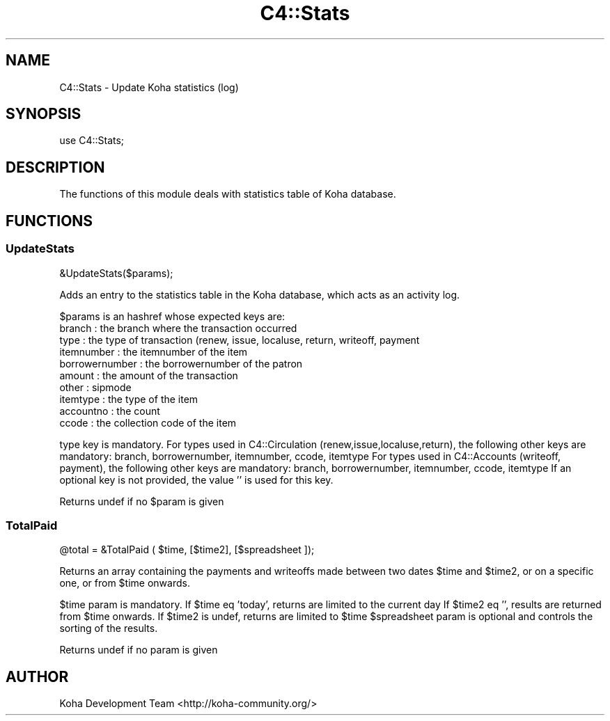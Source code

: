 .\" Automatically generated by Pod::Man 2.25 (Pod::Simple 3.16)
.\"
.\" Standard preamble:
.\" ========================================================================
.de Sp \" Vertical space (when we can't use .PP)
.if t .sp .5v
.if n .sp
..
.de Vb \" Begin verbatim text
.ft CW
.nf
.ne \\$1
..
.de Ve \" End verbatim text
.ft R
.fi
..
.\" Set up some character translations and predefined strings.  \*(-- will
.\" give an unbreakable dash, \*(PI will give pi, \*(L" will give a left
.\" double quote, and \*(R" will give a right double quote.  \*(C+ will
.\" give a nicer C++.  Capital omega is used to do unbreakable dashes and
.\" therefore won't be available.  \*(C` and \*(C' expand to `' in nroff,
.\" nothing in troff, for use with C<>.
.tr \(*W-
.ds C+ C\v'-.1v'\h'-1p'\s-2+\h'-1p'+\s0\v'.1v'\h'-1p'
.ie n \{\
.    ds -- \(*W-
.    ds PI pi
.    if (\n(.H=4u)&(1m=24u) .ds -- \(*W\h'-12u'\(*W\h'-12u'-\" diablo 10 pitch
.    if (\n(.H=4u)&(1m=20u) .ds -- \(*W\h'-12u'\(*W\h'-8u'-\"  diablo 12 pitch
.    ds L" ""
.    ds R" ""
.    ds C` ""
.    ds C' ""
'br\}
.el\{\
.    ds -- \|\(em\|
.    ds PI \(*p
.    ds L" ``
.    ds R" ''
'br\}
.\"
.\" Escape single quotes in literal strings from groff's Unicode transform.
.ie \n(.g .ds Aq \(aq
.el       .ds Aq '
.\"
.\" If the F register is turned on, we'll generate index entries on stderr for
.\" titles (.TH), headers (.SH), subsections (.SS), items (.Ip), and index
.\" entries marked with X<> in POD.  Of course, you'll have to process the
.\" output yourself in some meaningful fashion.
.ie \nF \{\
.    de IX
.    tm Index:\\$1\t\\n%\t"\\$2"
..
.    nr % 0
.    rr F
.\}
.el \{\
.    de IX
..
.\}
.\" ========================================================================
.\"
.IX Title "C4::Stats 3"
.TH C4::Stats 3 "2015-11-02" "perl v5.14.2" "User Contributed Perl Documentation"
.\" For nroff, turn off justification.  Always turn off hyphenation; it makes
.\" way too many mistakes in technical documents.
.if n .ad l
.nh
.SH "NAME"
C4::Stats \- Update Koha statistics (log)
.SH "SYNOPSIS"
.IX Header "SYNOPSIS"
.Vb 1
\&  use C4::Stats;
.Ve
.SH "DESCRIPTION"
.IX Header "DESCRIPTION"
The functions of this module deals with statistics table of Koha database.
.SH "FUNCTIONS"
.IX Header "FUNCTIONS"
.SS "UpdateStats"
.IX Subsection "UpdateStats"
.Vb 1
\&  &UpdateStats($params);
.Ve
.PP
Adds an entry to the statistics table in the Koha database, which acts as an activity log.
.PP
\&\f(CW$params\fR is an hashref whose expected keys are:
    branch             : the branch where the transaction occurred
    type               : the type of transaction (renew, issue, localuse, return, writeoff, payment
    itemnumber         : the itemnumber of the item
    borrowernumber     : the borrowernumber of the patron
    amount             : the amount of the transaction
    other              : sipmode
    itemtype           : the type of the item
    accountno          : the count
    ccode              : the collection code of the item
.PP
type key is mandatory.
For types used in C4::Circulation (renew,issue,localuse,return), the following other keys are mandatory:
branch, borrowernumber, itemnumber, ccode, itemtype
For types used in C4::Accounts (writeoff, payment), the following other keys are mandatory:
branch, borrowernumber, itemnumber, ccode, itemtype
If an optional key is not provided, the value '' is used for this key.
.PP
Returns undef if no \f(CW$param\fR is given
.SS "TotalPaid"
.IX Subsection "TotalPaid"
.Vb 1
\&  @total = &TotalPaid ( $time, [$time2], [$spreadsheet ]);
.Ve
.PP
Returns an array containing the payments and writeoffs made between two dates
\&\f(CW$time\fR and \f(CW$time2\fR, or on a specific one, or from \f(CW$time\fR onwards.
.PP
\&\f(CW$time\fR param is mandatory.
If \f(CW$time\fR eq 'today', returns are limited to the current day
If \f(CW$time2\fR eq '', results are returned from \f(CW$time\fR onwards.
If \f(CW$time2\fR is undef, returns are limited to \f(CW$time\fR
\&\f(CW$spreadsheet\fR param is optional and controls the sorting of the results.
.PP
Returns undef if no param is given
.SH "AUTHOR"
.IX Header "AUTHOR"
Koha Development Team <http://koha\-community.org/>
